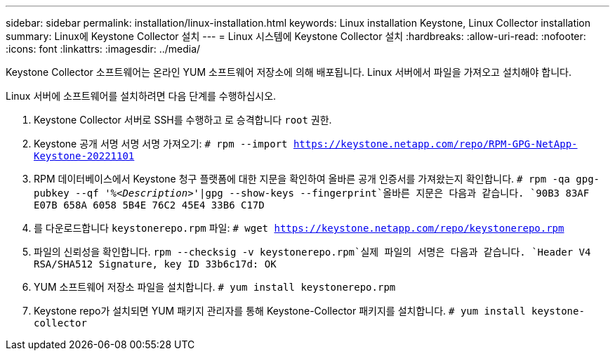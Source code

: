 ---
sidebar: sidebar 
permalink: installation/linux-installation.html 
keywords: Linux installation Keystone, Linux Collector installation 
summary: Linux에 Keystone Collector 설치 
---
= Linux 시스템에 Keystone Collector 설치
:hardbreaks:
:allow-uri-read: 
:nofooter: 
:icons: font
:linkattrs: 
:imagesdir: ../media/


[role="lead"]
Keystone Collector 소프트웨어는 온라인 YUM 소프트웨어 저장소에 의해 배포됩니다. Linux 서버에서 파일을 가져오고 설치해야 합니다.

Linux 서버에 소프트웨어를 설치하려면 다음 단계를 수행하십시오.

. Keystone Collector 서버로 SSH를 수행하고 로 승격합니다 `root` 권한.
. Keystone 공개 서명 서명 서명 가져오기:
`# rpm --import https://keystone.netapp.com/repo/RPM-GPG-NetApp-Keystone-20221101`
. RPM 데이터베이스에서 Keystone 청구 플랫폼에 대한 지문을 확인하여 올바른 공개 인증서를 가져왔는지 확인합니다.
`# rpm -qa gpg-pubkey --qf '%_<Description>_'|gpg --show-keys --fingerprint`올바른 지문은 다음과 같습니다.
`90B3 83AF E07B 658A 6058  5B4E 76C2 45E4 33B6 C17D`
. 를 다운로드합니다 `keystonerepo.rpm` 파일:
`# wget https://keystone.netapp.com/repo/keystonerepo.rpm`
. 파일의 신뢰성을 확인합니다.
`rpm --checksig -v keystonerepo.rpm`실제 파일의 서명은 다음과 같습니다.
`Header V4 RSA/SHA512 Signature, key ID 33b6c17d: OK`
. YUM 소프트웨어 저장소 파일을 설치합니다.
`# yum install keystonerepo.rpm`
. Keystone repo가 설치되면 YUM 패키지 관리자를 통해 Keystone-Collector 패키지를 설치합니다.
`# yum install keystone-collector`

